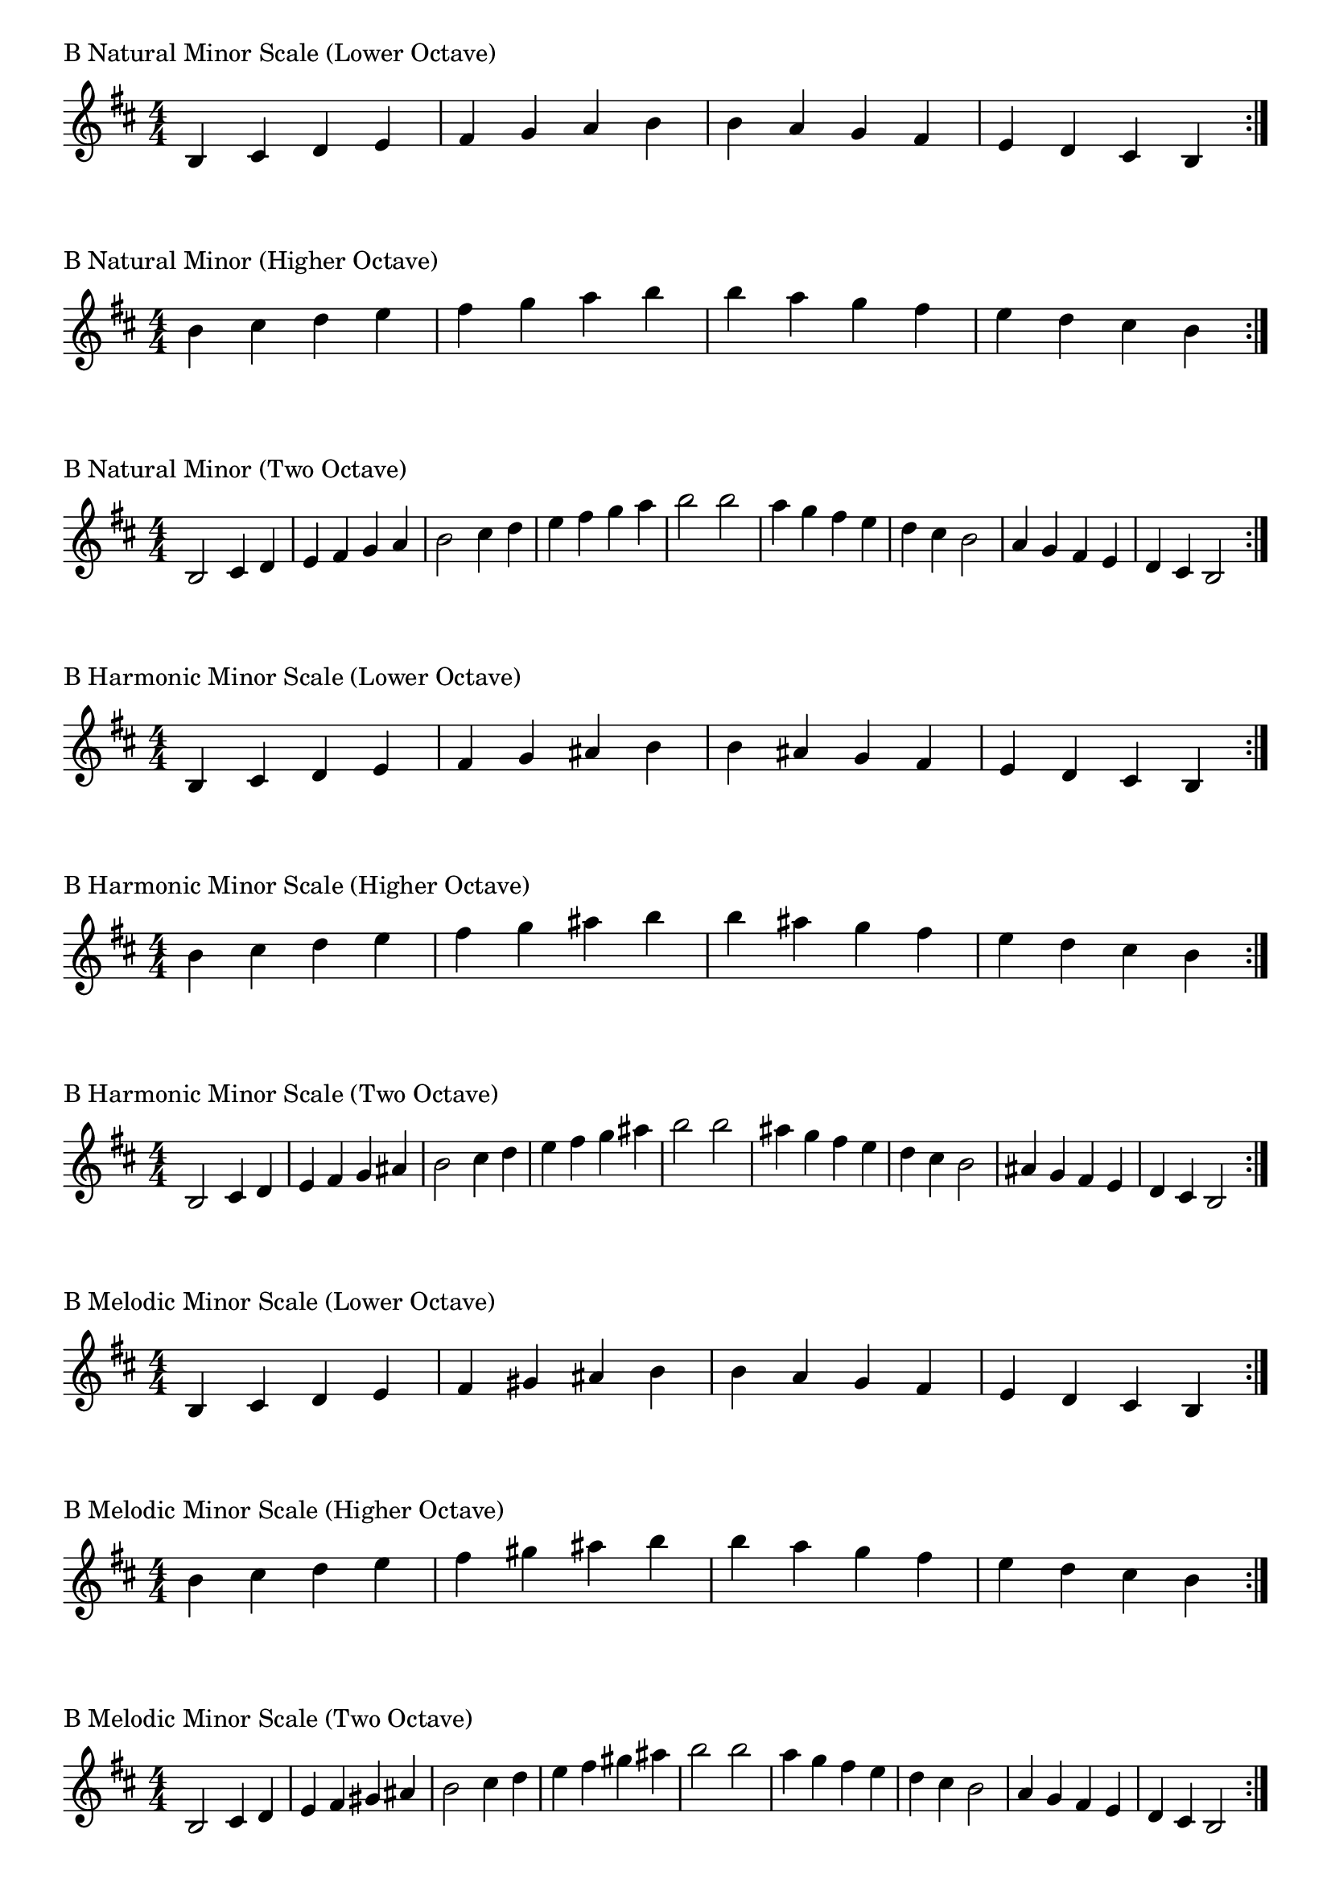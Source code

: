 \version "2.19.82"

\header  {
%title = "B Minor"
}

global = {
    \key b \minor
    \numericTimeSignature
    \time 4/4
}
\markup{"B Natural Minor Scale (Lower Octave)"}
\score {{
    \global
    \relative c' {
      	b 4 cis d e fis g a b b a g fis e d cis b
        \bar ":|."
    }
}
}

\markup{"B Natural Minor (Higher Octave)"}
\score {{
    \global
    \relative c'' {
      	b 4 cis d e fis g a b b a g fis e d cis b
        \bar ":|."
    }
}
}

\markup{"B Natural Minor (Two Octave)"}
\score {{
    \global
    \relative c' {
      	b2 cis4 d e fis g a b2 cis4 d e fis g a b2  
	b2 a4 g fis e d cis b2 a4 g fis e d cis b2
        
        \bar ":|."
    }
}
}

\markup{"B Harmonic Minor Scale (Lower Octave)"}
\score {{
    \global
    \relative c' {
      	b 4 cis d e fis g ais b b ais g fis e d cis b
        \bar ":|."
    }
}
}

\markup{"B Harmonic Minor Scale (Higher Octave)"}
\score {{
    \global
    \relative c'' {
      	b 4 cis d e fis g ais b b ais g fis e d cis b
        \bar ":|."
    }
}
}

\markup{"B Harmonic Minor Scale (Two Octave)"}
\score {{
    \global
    \relative c' {
      	b 2 cis4 d e fis g ais b2 cis4 d e fis g ais b2  
	b 2 ais 4 g fis e d cis b2 ais4 g fis e d cis b2
       \bar ":|."
    }
}
}

\markup{"B Melodic Minor Scale (Lower Octave)"}
\score {{
    \global
    \relative c' {
      	b 4 cis d e fis gis ais b b a g fis e d cis b
        \bar ":|."
    }
}
}

\markup{"B Melodic Minor Scale (Higher Octave)"}
\score {{
    \global
    \relative c'' {
      	b 4 cis d e fis gis ais b b a g fis e d cis b
        \bar ":|."
    }
}
}

\markup{"B Melodic Minor Scale (Two Octave)"}
\score {{
    \global
    \relative c' {
      	b2 cis4 d e fis gis ais b2 cis4 d e fis gis ais b2  
	b2 a4 g fis e d cis b2 a4 g fis e d cis b2
       \bar ":|."
    }
}
}

\markup{"B Minor Pentatonic Scale (Lower Octave)"}
\score {{
    \global
    \relative c' {
      	b 4 cis d  fis g  b b  g fis  d cis b
        \bar ":|."
    }
}
}

\markup{"B Minor Pentatonic Scale (Higher Octave)"}
\score {{
    \global
    \relative c'' {
      	b 4 cis d  fis g  b b  g fis  d cis b
        \bar ":|."
    }
}
}

\markup{"B Minor Pentatonic Scale (Two Octave)"}
\score {{
    \global
    \relative c' {
      	b 2 cis 4 d  fis g  b 2  cis 4 d  fis g  b 2
	b 2 g 4 fis  d cis  b 2  g 4 fis  d cis  b 2
        \bar ":|."
    }
}
}

\markup{"B Minor Arpeggios (Lower Octave)"}
\score {{
    \global
    \relative c' {
      	b  4 d  fis   b b   fis  d  b
        \bar ":|."
    }
}
}

\markup{"B Minor Arpeggios (Higher Octave)"}
\score {{
    \global
    \relative c'' {
      	b  4 d  fis   b b   fis  d  b
        \bar ":|."
    }
}
}

\markup{"B Minor Arpeggios (Two Octave)"}
\score {{
    \global
    \relative c' {
      	b  2 d  4 fis   b 2   d 4  fis   b 2
	b  2 fis  4 d   b 2   fis 4  d   b 2
        \bar ":|."
    }
}
}

\markup{"B Minor Broken Chords"}
\score {{
    \key b \minor
    \numericTimeSignature
    \time 3/4
    \relative c' {
      	b 4 d fis
	d fis b
	fis b d
	b d fis
	d fis b
	fis b d
	
	d b fis
	b fis d
	fis d b
	d b fis
	b fis d
	fis d b

        \bar ":|."
    }
}
}

\markup{"B Minor Broken 3rd"}
\score {{
    \key b \minor
    \numericTimeSignature
    \time 2/4
    \relative c' {
           g 8 b
       a cis
       b d
       cis e
       d fis
       e g
       fis a
       g b
       a cis
       b d
       cis e
       d fis
       e g
       fis a
       g b
     
	b g       
	a fis       
	g e       
	fis d       
	e cis       
	d b       
	cis a       
	b g       
	a fis       
	g e       
	fis d       
	e cis       
	d b       
	cis a       
	b g    
        \bar ":|."
    }
}
}

\markup{"B Minor Sequences"}
\score {{
    \global
    \relative c' {
        g 8 a b cis
        a b cis d
        b cis d e
        cis d e fis
        d e fis g
        e fis g a
        fis g a b
        g a b cis
        a b cis d
        b cis d e
        cis d e fis
        d e fis g
        e fis g a
        fis g a b

        b a g fis        
        a g fis e        
        g fis e d        
        fis e d cis        
        e d cis b        
        d cis b a        
        cis b a g        
        b a g fis        
        a g fis e        
        g fis e d        
        fis e d cis        
        e d cis b        
        d cis b a        
        cis b a g

        \bar ":|."
    }
}
}


\layout {
    indent = #0
    ragged-last = ##f
}


